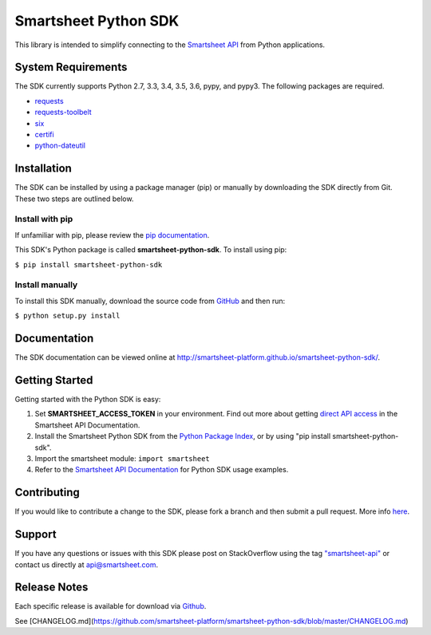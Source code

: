 Smartsheet Python SDK
=====================

This library is intended to simplify connecting to the `Smartsheet
API <http://smartsheet-platform.github.io/api-docs/>`__ from Python
applications.

System Requirements
-------------------

The SDK currently supports Python 2.7, 3.3, 3.4, 3.5, 3.6, pypy, and pypy3.
The following packages are required.

-  `requests <https://pypi.python.org/pypi/requests>`__
-  `requests-toolbelt <https://pypi.python.org/pypi/requests-toolbelt>`__
-  `six <https://pypi.python.org/pypi/six>`__
-  `certifi <https://pypi.python.org/pypi/certifi>`__
-  `python-dateutil <https://pypi.python.org/pypi/python-dateutil>`__

Installation
------------

The SDK can be installed by using a package manager (pip) or manually by
downloading the SDK directly from Git. These two steps are outlined
below.

Install with pip
~~~~~~~~~~~~~~~~

If unfamiliar with pip, please review the `pip
documentation <http://www.pip-installer.org/>`__.

This SDK's Python package is called **smartsheet-python-sdk**. To
install using pip:

``$ pip install smartsheet-python-sdk``

Install manually
~~~~~~~~~~~~~~~~

To install this SDK manually, download the source code from
`GitHub <https://github.com/smartsheet-platform/smartsheet-python-sdk>`__
and then run:

``$ python setup.py install``

Documentation
-------------

The SDK documentation can be viewed online at
http://smartsheet-platform.github.io/smartsheet-python-sdk/.

Getting Started
---------------

Getting started with the Python SDK is easy:

1. Set **SMARTSHEET\_ACCESS\_TOKEN** in your environment. Find out more
   about getting `direct API
   access <https://smartsheet-platform.github.io/api-docs/index.html#direct-api-access>`__
   in the Smartsheet API Documentation.

2. Install the Smartsheet Python SDK from the `Python Package
   Index <http://pypi.python.org/pypi/smartsheet-python-sdk>`__, or by
   using "pip install smartsheet-python-sdk".

3. Import the smartsheet module: ``import smartsheet``

4. Refer to the `Smartsheet API
   Documentation <https://smartsheet-platform.github.io/api-docs/?python#python-sample-code>`__
   for Python SDK usage examples.

Contributing
------------

If you would like to contribute a change to the SDK, please fork a
branch and then submit a pull request. More info
`here <https://help.github.com/articles/using-pull-requests>`__.

Support
-------

If you have any questions or issues with this SDK please post on
StackOverflow using the tag
`"smartsheet-api" <http://stackoverflow.com/questions/tagged/smartsheet-api>`__
or contact us directly at api@smartsheet.com.

Release Notes
-------------

Each specific release is available for download via
`Github <https://github.com/smartsheet-platform/smartsheet-python-sdk/tags>`__.

See [CHANGELOG.md](https://github.com/smartsheet-platform/smartsheet-python-sdk/blob/master/CHANGELOG.md)
